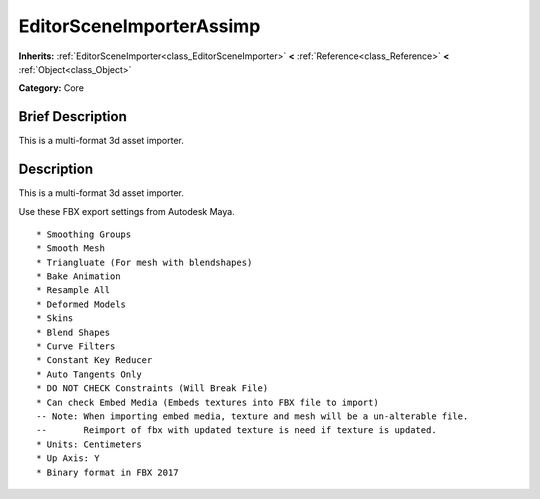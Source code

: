 .. Generated automatically by doc/tools/makerst.py in Godot's source tree.
.. DO NOT EDIT THIS FILE, but the EditorSceneImporterAssimp.xml source instead.
.. The source is found in doc/classes or modules/<name>/doc_classes.

.. _class_EditorSceneImporterAssimp:

EditorSceneImporterAssimp
=========================

**Inherits:** :ref:`EditorSceneImporter<class_EditorSceneImporter>` **<** :ref:`Reference<class_Reference>` **<** :ref:`Object<class_Object>`

**Category:** Core

Brief Description
-----------------

This is a multi-format 3d asset importer.

Description
-----------

This is a multi-format 3d asset importer.

Use these FBX export settings from Autodesk Maya.

::

    * Smoothing Groups
    * Smooth Mesh
    * Triangluate (For mesh with blendshapes)
    * Bake Animation
    * Resample All
    * Deformed Models
    * Skins
    * Blend Shapes
    * Curve Filters
    * Constant Key Reducer
    * Auto Tangents Only
    * DO NOT CHECK Constraints (Will Break File)
    * Can check Embed Media (Embeds textures into FBX file to import)
    -- Note: When importing embed media, texture and mesh will be a un-alterable file.
    --       Reimport of fbx with updated texture is need if texture is updated.
    * Units: Centimeters
    * Up Axis: Y
    * Binary format in FBX 2017

